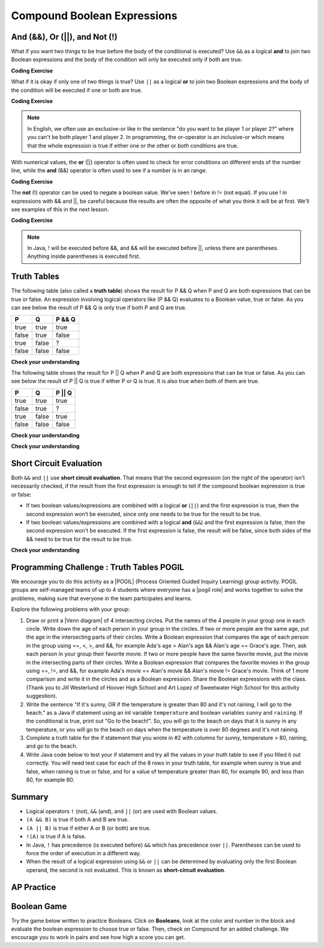 .. qnum::
   :prefix: 3-5-
   :start: 1


.. |CodingEx| image:: ../../_static/codingExercise.png
    :width: 30px
    :align: middle
    :alt: coding exercise


.. |Exercise| image:: ../../_static/exercise.png
    :width: 35
    :align: middle
    :alt: exercise


.. |Groupwork| image:: ../../_static/groupwork.png
    :width: 35
    :align: middle
    :alt: groupwork

.. raw:: html

    <style>    td { text-align: left; } </style>

.. raw:: html

   <div class="unit-time">
     <svg xmlns="http://www.w3.org/2000/svg"
          width="16"
          height="16"
          fill="currentColor"
          class="bi
          bi-clock"
          viewBox="0 0 16 16">
       <path d="M8 3.5a.5.5 0 0 0-1 0V9a.5.5 0 0 0 .252.434l3.5 2a.5.5 0 0 0 .496-.868L8 8.71V3.5z"/>
       <path d="M8 16A8 8 0 1 0 8 0a8 8 0 0 0 0 16zm7-8A7 7 0 1 1 1 8a7 7 0 0 1 14 0z"/>
     </svg> Time estimate: 90 min.
   </div>

Compound Boolean Expressions
============================

.. index::
   single: and
   single: or
   single: truth table
   pair: logical; and
   pair: logical; or
   single: compound boolean

And (&&), Or (||), and Not (!)
--------------------------------

What if you want two things to be true before the body of the conditional is executed?  Use ``&&`` as a logical **and** to join two Boolean expressions and the body of the condition will only be executed only if both are true.

|CodingEx| **Coding Exercise**



.. activecode:: lccc1
   :language: java
   :autograde: unittest

   What if you want to go out and your parents say you can go out if you clean your room and do your homework?  Run the code below and try different values for ``cleanedRoom`` and ``didHomework`` and see what they have to be for it to print ``You can go out``.
   ~~~~
   public class Test1
   {
      public static void main(String[] args)
      {
        boolean cleanedRoom = true;
        boolean didHomework = false;
        if (cleanedRoom && didHomework)
        {
            System.out.println("You can go out");
        }
        else
        {
            System.out.println("No, you can't go out");
        }
      }
   }
   ====
   import static org.junit.Assert.*;
    import org.junit.*;;
    import java.io.*;

    public class RunestoneTests extends CodeTestHelper
    {
        @Test
        public void testChangedCode() {
            String origCode = "public class Test1 { public static void main(String[] args){ boolean cleanedRoom = true; boolean didHomework = false; if (cleanedRoom && didHomework){ System.out.println(\"You can go out\");} else { System.out.println(\"No, you can't go out\");}}}";

            boolean changed = codeChanged(origCode);
            assertTrue(changed);
        }
        @Test
        public void testMain() {
            String output = getMethodOutput("main");
           String expect = "You can go out";

           boolean passed = getResults(expect, output, "Expected output from main");
           assertTrue(passed);
        }
    }

What if it is okay if only one of two things is true? Use ``||`` as a logical **or** to join two Boolean expressions and the body of the condition will be executed if one or both are true.

|CodingEx| **Coding Exercise**


.. activecode:: lccc2
   :language: java
   :autograde: unittest

   For example, your parents might say you can go out if you can walk or they don't need the car.  Try different values for ``walking`` and ``carIsAvailable`` and see what the values have to be to print ``You can go out``.
   ~~~~
   public class Test2
   {
      public static void main(String[] args)
      {
        boolean walking = false;
        boolean carIsAvailable = false;
        if (walking || carIsAvailable)
        {
           System.out.println("You can go out");
        }
        else
        {
          System.out.println("No, you can't go out");
        }
      }
   }
   ====
   import static org.junit.Assert.*;
    import org.junit.*;;
    import java.io.*;

    public class RunestoneTests extends CodeTestHelper
    {
        @Test
        public void testChangedCode() {
            String origCode = "public class Test2 { public static void main(String[] args){ boolean walking = false; boolean carIsAvailable = false; if (walking || carIsAvailable) { System.out.println(\"You can go out\"); } else{System.out.println(\"No, you can't go out\"); }}}";

            boolean changed = codeChanged(origCode);
            assertTrue(changed);
        }
        @Test
        public void testMain() {
            String output = getMethodOutput("main");
           String expect = "You can go out";

           boolean passed = getResults(expect, output, "Expected output from main");
           assertTrue(passed);
        }
    }

.. note::

    In English, we often use an exclusive-or like in the sentence "do you want to be player 1 *or* player 2?" where you can't be both player 1 and player 2. In programming, the or-operator is an inclusive-or which means that the whole expression is true if either one or the other or *both* conditions are true.

With numerical values, the **or** (||) operator is often used to check for error conditions on different ends of the number line, while the **and** (&&) operator is often used to see if a number is in an range.

|CodingEx| **Coding Exercise**



.. activecode:: lcccnum
   :language: java
   :autograde: unittest

   Explore how && and || are used with numbers below. Try different values for score like -10 and 110 in the code below.
   ~~~~
   public class TestNum
   {
      public static void main(String[] args)
      {
        int score = 10; // Try -10 and 110
        if (score < 0 || score > 100)
        {
            System.out.println("Score has an illegal value.");
        }
        if (score >= 0 && score <= 100)
        {
            System.out.println("Score is in the range 0-100");
        }

      }
   }
   ====
   import static org.junit.Assert.*;
    import org.junit.*;;
    import java.io.*;

    public class RunestoneTests extends CodeTestHelper
    {
         @Test
        public void testChangedCode() {
            String origCode = "public class TestNum{public static void main(String[] args){int score = 10;  if (score < 0 || score > 100){ System.out.println(\"Score has an illegal value.\");}if (score >= 0 && score <= 100){ System.out.println(\"Score is in the range 0-100\");}}}";

            boolean changed = codeChanged(origCode);
            assertTrue(changed);
        }
    }



The **not** (!) operator can be used to negate a boolean value. We've seen ! before in != (not equal).  If you use ! in expressions with && and ||, be careful because the results are often the opposite of what you think it will be at first. We'll see examples of this in the next lesson.

|CodingEx| **Coding Exercise**


.. activecode:: lcccnot
   :language: java
   :autograde: unittest

   The code below says if homework is not done, you can't go out. Try different values for ``homeworkDone``.
   ~~~~
   public class TestNot
   {    public static void main(String[] args)
      {
        boolean homeworkDone = false;
        if (!homeworkDone)
        {
            System.out.println("Sorry, you can't go out!");
        }
      }
   }
   ====
   import static org.junit.Assert.*;
    import org.junit.*;;
    import java.io.*;

    public class RunestoneTests extends CodeTestHelper
    {
       @Test
        public void testChangedCode() {
            String origCode = "public class TestNot{public static void main(String[] args){ boolean homeworkDone = false; if (!homeworkDone) { System.out.println(\"Sorry, you can't go out!\"); } } }";

            boolean changed = codeChanged(origCode);
            assertTrue(changed);
        }
    }

.. note::

    In Java, ! will be executed before &&, and && will be executed before ||, unless there are parentheses. Anything inside parentheses is executed first.


Truth Tables
------------

The following table (also called a **truth table**) shows the result for P && Q when P and Q are both expressions that can be true or false. An expression involving logical operators like (P && Q) evaluates to a Boolean value, true or false. As you can see below the result of P && Q is only true if both P and Q are true.

+-------+-------+-----------+
| P     | Q     | P && Q    |
+=======+=======+===========+
|true   |true   |true       |
+-------+-------+-----------+
|false  |true   |false      |
+-------+-------+-----------+
|true   |false  |?          |
+-------+-------+-----------+
|false  |false  |false      |
+-------+-------+-----------+

|Exercise| **Check your understanding**

.. fillintheblank:: 3_5_1_trueAndFalse

   The truth table above is missing one result.  What is the result of P && Q when ``P=true`` and ``Q=false``?

   -    :^false$: Correct.  Both values must be true for && to return true.
        :.*: Try it and see

The following table shows the result for P || Q when P and Q are both expressions that can be true or false.  As you can see below the result of P || Q is true if either P or Q is true.  It is also true when both of them are true.

+-------+-------+-----------+
| P     | Q     | P || Q    |
+=======+=======+===========+
|true   |true   |true       |
+-------+-------+-----------+
|false  |true   |?          |
+-------+-------+-----------+
|true   |false  |true       |
+-------+-------+-----------+
|false  |false  |false      |
+-------+-------+-----------+

|Exercise| **Check your understanding**

.. fillintheblank:: 3_5_2_falseOrTrue

   The truth table above is missing one result.  What is the result of ``P || Q`` when ``P=false`` and ``Q=true``?

   -    :^true$: Correct.  Only one of the two has to be true with || so this will print true.
        :.*: Try it and see



|Exercise| **Check your understanding**


.. mchoice:: qcbc_7
   :practice: T
   :answer_a: first case
   :answer_b: second case
   :correct: a
   :feedback_a: first case will print if both of the conditions are true and they are.
   :feedback_b: second case will print either of the conditions are false.

   What is printed when the following code executes and x has been set to 3 and y has been set to 9?

   .. code-block:: java

     if (x > 0 && (y / x) == 3)
     {
        System.out.println("first case");
     }
     else
     {
        System.out.println("second case");
     }


.. mchoice:: qcbc_8
   :practice: T
   :answer_a: first case
   :answer_b: second case
   :correct: b
   :feedback_a: first case will print if both of the conditions are true, but the second is not.
   :feedback_b: second case will print if either of the conditions are false and the second one is (6 / 3 == 2).

   What is printed when the following code executes and x has been set to 3 and y has been set to 6?

   .. code-block:: java

     if (x > 0 && (y / x) == 3)
     {
        System.out.println("first case");
     }
     else
     {
        System.out.println("second case");
     }

.. mchoice:: qcbc_or
   :practice: T
   :answer_a: first case
   :answer_b: second case
   :correct: a
   :feedback_a: first case will print if either of the two conditions are true.  The first condition is true, even though the second one isn't.
   :feedback_b: second case will print if both of the conditions are false, but the first condition is true.

   What is printed when the following code executes and x has been set to 3 and y has been set to 6?  Notice that it is now an **or** (||) instead of **and** (&&).

   .. code-block:: java

     if (x > 0 || (y / x) == 3)
     {
        System.out.println("first case");
     }
     else
     {
        System.out.println("second case");
     }

Short Circuit Evaluation
------------------------

.. index::
   single: short circuit evaluation
   pair: conditional; short circuit evaluation

Both ``&&`` and ``||`` use **short circuit evaluation**.  That means that the second expression (on the right of the operator) isn't necessarily checked, if the result from the first expression is enough to tell if the compound boolean expression is true or false:

- If two boolean values/expressions are combined with a logical **or** (``||``) and the first expression is true, then the second expression won’t be executed, since only one needs to be true for the result to be true.
- If two boolean values/expressions are combined with a logical **and** (``&&``) and the first expression is false, then the second expression won't be executed.  If the first expression is false, the result will be false, since both sides of the && need to be true for the result to be true.




|Exercise| **Check your understanding**

.. mchoice:: qcbc_5
   :practice: T
   :answer_a: first case
   :answer_b: second case
   :answer_c: You will get a error because you can't divide by zero.
   :correct: b
   :feedback_a: first case will only print if x is greater than 0 and it is not.
   :feedback_b: second case will print if x is less than or equal to zero or if y divided by x is not equal to 3.
   :feedback_c: Since the first condition is false when x is equal to zero the second condition won't execute.  Execution moves to the else.

   What is printed when the following code executes and x has been set to 0 and y to 3?

   .. code-block:: java

     if (x > 0 && (y / x) == 3)
     {
        System.out.println("first case");
     }
     else
     {
        System.out.println("second case");
     }

.. mchoice:: qcb_7sc
   :practice: T
   :answer_a: first case
   :answer_b: second case
   :answer_c: You will get a error because you can't divide by zero.
   :correct: a
   :feedback_a: Since x is equal to zero the first expression in the complex conditional will be true and the (y / x) == 3 won't be evaluated, so it won't cause a divide by zero error.  It will print "first case".
   :feedback_b: Since x is equal to zero the first part of the complex conditional is true so it will print first case.
   :feedback_c: You won't get an error because of short circuit evaluation.  The (y / x) == 3 won't be evaluated since the first expression is true and an or is used.

   What is printed when the following code executes and x has been set to zero and y is set to 3?

   .. code-block:: java

     if (x == 0 || (y / x) == 3)
     {
        System.out.println("first case");
     }
     else
     {
        System.out.println("second case");
     }

|Groupwork| Programming Challenge : Truth Tables POGIL
------------------------------------------------------

.. |pogil| raw:: html

   <a href="https://pogil.org/about-pogil/what-is-pogil" target="_blank" style="text-decoration:underline">POGIL</a>

.. |pogil role| raw:: html

   <a href="https://docs.google.com/document/d/1_NfNLWJxaG4qZ2Jd2x8UctDS05twn1h6p-o3XaAcRv0/edit?usp=sharing" target="_blank" style="text-decoration:underline">POGIL role</a>

.. |venn diagram| raw:: html

   <a href="https://docs.google.com/document/d/1lpjk0LS_KdAddRurMayJZmaFzeyEg4FyhviZcSTXvtU/edit?usp=sharing" target="_blank" style="text-decoration:underline">Venn diagram</a>

We encourage you to do this activity as a |POGIL| (Process Oriented Guided Inquiry Learning) group activity. POGIL groups are self-managed teams of up to 4 students where everyone has a |pogil role| and works together to solve the problems, making sure that everyone in the team participates and learns.

Explore the following problems with your group:



1. Draw or print a |Venn diagram| of 4 intersecting circles. Put the names of the 4 people in your group one in each circle. Write down the age of each person in your group in the circles. If two or more people are the same age, put the age in the intersecting parts of their circles. Write a Boolean expression that compares the age of each person in the group using ==, <, >, and &&, for example Ada's age > Alan's age && Alan's age == Grace's age. Then, ask each person in your group their favorite movie. If two or more people have the same favorite movie, put the movie in the intersecting parts of their circles. Write a Boolean expression that compares the favorite movies in the group using ==, !=, and &&, for example Ada's movie == Alan's movie && Alan's movie != Grace's movie. Think of 1 more comparison and write it in the circles and as a Boolean expression. Share the Boolean expressions with the class. (Thank you to Jill Westerlund of Hoover High School and Art Lopez of Sweetwater High School for this activity suggestion).

2. Write the sentence "If it's sunny, OR if the temperature is greater than 80 and it's not raining, I will go to the beach." as a Java if statement using an int variable ``temperature`` and boolean variables ``sunny`` and ``raining``.  If the conditional is true, print out "Go to the beach!". So, you will go to the beach on days that it is sunny in any temperature, or you will go to the beach on days when the temperature is over 80 degrees and it's not raining.

3. Complete a truth table for the if statement that you wrote in #2 with columns for sunny, temperature > 80, raining, and go to the beach.

4. Write Java code below to test your if statement and try all the values in your truth table to see if you filled it out correctly. You will need test case for each of the 8 rows in your truth table, for example when sunny is true and false, when raining is true or false, and for a value of temperature greater than 80, for example 90, and less than 80, for example 60.

.. activecode:: challenge3-5-truthtables
   :language: java
   :autograde: unittest
   :practice: T

   Challenge-3-5-truthtables: Test your boolean expression in an if statement below.
   ~~~~
   public class TruthTable
   {
      public static void main(String[] args)
      {
          // Test multiple values for these variables
          boolean sunny = false;
          int temperature = 90;
          boolean raining = false;

          // Write an if statement for: If it's sunny,
          //  OR if the temperature is greater than 80
          //     and it's not raining, "Go to the beach!"


      }
   }
   ====
   import static org.junit.Assert.*;
    import org.junit.*;;
    import java.io.*;

    public class RunestoneTests extends CodeTestHelper
    {
       @Test
        public void testMain() throws IOException
        {
          String expect = "Go to the beach!";
          String output = getMethodOutput("main");
          String code = getCode();
          boolean passed;
          if (getCode().contains("boolean sunny = false"))
             passed = getResults(expect, output, "Prints Go to the beach! with initial input (sunny = false; temperature = 90; raining = false;)");
          else
            passed = getResults("sunny = false","sunny = true", "Set sunny to false to test");

          assertTrue(passed);
        }

        @Test
        public void testCodeContains1(){
          boolean ifStatement = checkCodeContains("conditional: if", "if");
          assertTrue(ifStatement);
        }

        @Test
        public void testCodeContains2(){
          boolean ifStatement1 = checkCodeContains("conditional: temperature greater than 80", "temperature > 80");

          assertTrue(ifStatement1);
        }

         @Test
        public void testCodeContains4(){
          boolean ifStatement3 = checkCodeContains("and", "&&");
          assertTrue(ifStatement3);
        }
        @Test
        public void testCodeContains5(){
          boolean ifStatement3 = checkCodeContains("or", "||");
          assertTrue(ifStatement3);
        }
    }


Summary
--------

- Logical operators ``!`` (not), ``&&`` (and), and ``||`` (or) are used with Boolean values.

- ``(A && B)`` is true if both A and B are true.

- ``(A || B)`` is true if either A or B (or both) are true.

- ``!(A)`` is true if A is false.

- In Java, ``!`` has precedence (is executed before) ``&&`` which has precedence over ``||``. Parentheses can be used to force the order of execution in a different way.

- When the result of a logical expression using ``&&`` or ``||`` can be determined by evaluating only the first Boolean operand, the second is not evaluated. This is known as **short-circuit evaluation**.


AP Practice
------------

.. mchoice:: AP3-5-1
    :practice: T

    Consider the following code segment. What is printed as a result of executing the code segment?

    .. code-block:: java

        int x = 10;
        int y = 5;

        if (x % 2 == 0 && y % 2 == 0 || x > y)
        {
            System.out.print("First ");

            if (y * 2 == x || y > 5 && x <= 10)
            {
               System.out.print("Second ");
            }
            else
            {
               System.out.print("Third ");
            }
        }

    - Nothing is printed out.

      - Some of these conditions are true.

    - First

      - This is partially correct.

    - Third

      - Third cannot be printed out unless First is printed out first.

    - FirstSecond

      + Good tracing!

    - FirstThird

      - Take another look at the second condition.


Boolean Game
---------------

.. |game| raw:: html

   <a href="https://csa-games.netlify.app/" target="_blank">game</a>


Try the game below written to practice Booleans. Click on **Booleans**, look at the color and number in the block and evaluate the boolean expression to choose true or false. Then, check on Compound for an added challenge. We encourage you to work in pairs and see how high a score you can get.

.. raw:: html

    <iframe height="700px" width="100%" style="margin-left:10%;max-width:80%" src="https://csa-games.netlify.app/"></iframe>
    <script>      window.scrollTo(0, 0);</script>
